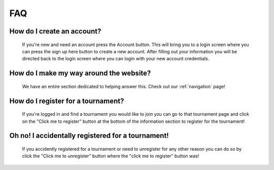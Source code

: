FAQ
======

**How do I create an account?**
----------------------------------
	If you're new and need an account press the Account button. This will bring you to a login screen where 
	you can press the sign up here button to create a new account. After filling out your information you will 
	be directed back to the login screen where you can login with your new account credentials. 
	
**How do I make my way around the website?**
----------------------------------------------
	We have an entire section dedicated to helping answer this. Check out our :ref:`navigation` page!
	
**How do I register for a tournament?**
------------------------------------------
	If you're logged in and find a tournament you would like to join you can go to that tournament page and 
	click on the "Click me to register" button at the bottom of the information section to register for the 
	tournament!
	
**Oh no! I accidentally registered for a tournament!**
--------------------------------------------------------------------
	If you accidently registered for a tournament or need to unregister for any other reason you can do so
	by click the "Click me to unregister" button where the "click me to register" button was!
	
